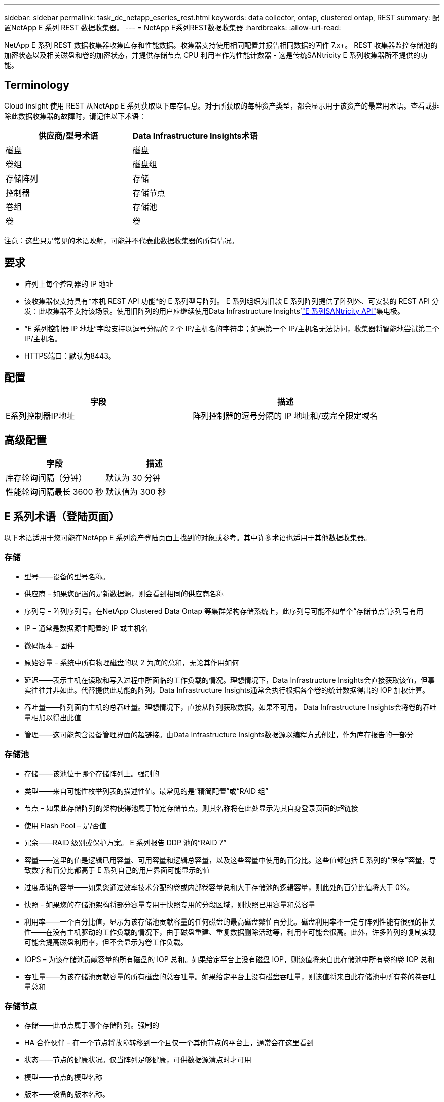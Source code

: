 ---
sidebar: sidebar 
permalink: task_dc_netapp_eseries_rest.html 
keywords: data collector, ontap, clustered ontap, REST 
summary: 配置NetApp E 系列 REST 数据收集器。 
---
= NetApp E系列REST数据收集器
:hardbreaks:
:allow-uri-read: 


[role="lead"]
NetApp E 系列 REST 数据收集器收集库存和性能数据。收集器支持使用相同配置并报告相同数据的固件 7.x+。  REST 收集器监控存储池的加密状态以及相关磁盘和卷的加密状态，并提供存储节点 CPU 利用率作为性能计数器 - 这是传统SANtricity E 系列收集器所不提供的功能。



== Terminology

Cloud insight 使用 REST 从NetApp E 系列获取以下库存信息。对于所获取的每种资产类型，都会显示用于该资产的最常用术语。查看或排除此数据收集器的故障时，请记住以下术语：

[cols="2*"]
|===
| 供应商/型号术语 | Data Infrastructure Insights术语 


| 磁盘 | 磁盘 


| 卷组 | 磁盘组 


| 存储阵列 | 存储 


| 控制器 | 存储节点 


| 卷组 | 存储池 


| 卷 | 卷 
|===
注意：这些只是常见的术语映射，可能并不代表此数据收集器的所有情况。



== 要求

* 阵列上每个控制器的 IP 地址
* 该收集器仅支持具有*本机 REST API 功能*的 E 系列型号阵列。 E 系列组织为旧款 E 系列阵列提供了阵列外、可安装的 REST API 分发：此收集器不支持该场景。使用旧阵列的用户应继续使用Data Infrastructure Insights'link:task_dc_na_eseries.html["E 系列SANtricity API"]集电极。
* “E 系列控制器 IP 地址”字段支持以逗号分隔的 2 个 IP/主机名的字符串；如果第一个 IP/主机名无法访问，收集器将智能地尝试第二个 IP/主机名。
* HTTPS端口：默认为8443。




== 配置

[cols="2*"]
|===
| 字段 | 描述 


| E系列控制器IP地址 | 阵列控制器的逗号分隔的 IP 地址和/或完全限定域名 
|===


== 高级配置

[cols="2*"]
|===
| 字段 | 描述 


| 库存轮询间隔（分钟） | 默认为 30 分钟 


| 性能轮询间隔最长 3600 秒 | 默认值为 300 秒 
|===


== E 系列术语（登陆页面）

以下术语适用于您可能在NetApp E 系列资产登陆页面上找到的对象或参考。其中许多术语也适用于其他数据收集器。



=== 存储

* 型号——设备的型号名称。
* 供应商 – 如果您配置的是新数据源，则会看到相同的供应商名称
* 序列号 – 阵列序列号。在NetApp Clustered Data Ontap 等集群架构存储系统上，此序列号可能不如单个“存储节点”序列号有用
* IP – 通常是数据源中配置的 IP 或主机名
* 微码版本 – 固件
* 原始容量 – 系统中所有物理磁盘的以 2 为底的总和，无论其作用如何
* 延迟——表示主机在读取和写入过程中所面临的工作负载的情况。理想情况下，Data Infrastructure Insights会直接获取该值，但事实往往并非如此。代替提供此功能的阵列，Data Infrastructure Insights通常会执行根据各个卷的统计数据得出的 IOP 加权计算。
* 吞吐量——阵列面向主机的总吞吐量。理想情况下，直接从阵列获取数据，如果不可用， Data Infrastructure Insights会将卷的吞吐量相加以得出此值
* 管理——这可能包含设备管理界面的超链接。由Data Infrastructure Insights数据源以编程方式创建，作为库存报告的一部分  




=== 存储池

* 存储——该池位于哪个存储阵列上。强制的
* 类型——来自可能性枚举列表的描述性值。最常见的是“精简配置”或“RAID 组”
* 节点 – 如果此存储阵列的架构使得池属于特定存储节点，则其名称将在此处显示为其自身登录页面的超链接
* 使用 Flash Pool – 是/否值
* 冗余——RAID 级别或保护方案。  E 系列报告 DDP 池的“RAID 7”
* 容量——这里的值是逻辑已用容量、可用容量和逻辑总容量，以及这些容量中使用的百分比。这些值都包括 E 系列的“保存”容量，导致数字和百分比都高于 E 系列自己的用户界面可能显示的值
* 过度承诺的容量——如果您通过效率技术分配的卷或内部卷容量总和大于存储池的逻辑容量，则此处的百分比值将大于 0%。
* 快照 - 如果您的存储池架构将部分容量专用于快照专用的分段区域，则快照已用容量和总容量
* 利用率——一个百分比值，显示为该存储池贡献容量的任何磁盘的最高磁盘繁忙百分比。磁盘利用率不一定与阵列性能有很强的相关性——在没有主机驱动的工作负载的情况下，由于磁盘重建、重复数据删除活动等，利用率可能会很高。此外，许多阵列的复制实现可能会提高磁盘利用率，但不会显示为卷工作负载。
* IOPS – 为该存储池贡献容量的所有磁盘的 IOP 总和。如果给定平台上没有磁盘 IOP，则该值将来自此存储池中所有卷的卷 IOP 总和
* 吞吐量——为该存储池贡献容量的所有磁盘的总吞吐量。如果给定平台上没有磁盘吞吐量，则该值将来自此存储池中所有卷的卷吞吐量总和




=== 存储节点

* 存储——此节点属于哪个存储阵列。强制的
* HA 合作伙伴 – 在一个节点将故障转移到一个且仅一个其他节点的平台上，通常会在这里看到
* 状态——节点的健康状况。仅当阵列足够健康，可供数据源清点时才可用
* 模型——节点的模型名称
* 版本——设备的版本名称。
* 序列号 – 节点序列号
* 内存 – 以 2 为基数的内存（如果可用）
* 利用率——通常是 CPU 利用率数字，或者在NetApp Ontap 的情况下，是控制器压力指数。  NetApp E 系列目前无法使用
* IOPS – 代表此控制器上主机驱动的 IOP 的数字。理想情况下，直接从阵列获取，如果不可用，则通过对仅属于该节点的卷的所有 IOP 进行求和来计算。
* 延迟——表示此控制器上的典型主机延迟或响应时间的数字。理想情况下，直接从阵列获取，如果不可用，则通过从专门属于该节点的卷执行 IOP 加权计算来计算。
* 吞吐量——表示此控制器上的主机驱动吞吐量的数字。理想情况下，直接从阵列获取，如果不可用，则通过对仅属于该节点的卷的所有吞吐量进行求和来计算。
* 处理器 – CPU 数量




== 故障排除

关于此数据收集器的更多信息可以从link:concept_requesting_support.html["支持"]页面或在link:reference_data_collector_support_matrix.html["数据收集器支持矩阵"]。
